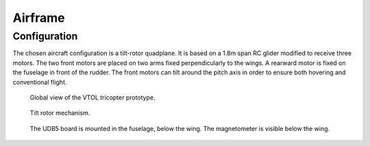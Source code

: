 Airframe
========

Configuration
-------------

The chosen aircraft configuration is a tilt-rotor quadplane.
It is based on a 1.8m span RC glider modified to receive three motors.
The two front motors are placed on two arms fixed perpendicularly to the wings.
A rearward motor is fixed on the fuselage in front of the rudder.
The front motors can tilt around the pitch axis in order to ensure both hovering and conventional flight.

.. figure:: ../figs/tricopter_pict.png
  :width: 50%

  Global view of the VTOL tricopter prototype.

.. figure:: ../figs/tilt_mechanism.png
  :width: 50%

  Tilt rotor mechanism.

.. figure:: ../figs/udb5_mounting.png
  :width: 50%

  The UDB5 board is mounted in the fuselage, below the wing.
  The magnetometer is visible below the wing.
